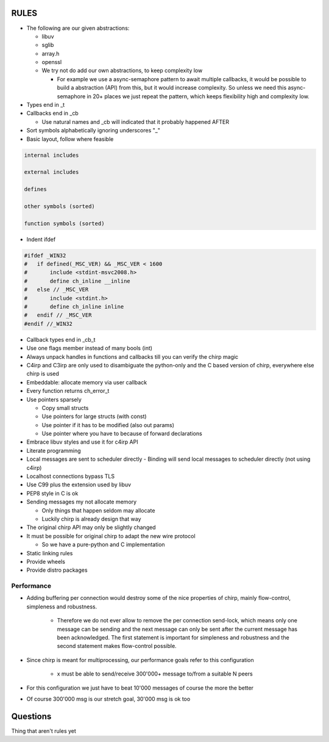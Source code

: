 =====
RULES
=====

* The following are our given abstractions:

  - libuv
  - sglib
  - array.h
  - openssl
  - We try not do add our own abstractions, to keep complexity low

    - For example we use a async-semaphore pattern to await multiple callbacks,
      it would be possible to build a abstraction (API) from this, but it would
      increase complexity. So unless we need this async-semaphore in 20+ places we
      just repeat the pattern, which keeps flexibility high and complexity low.

* Types end in _t
* Callbacks end in _cb

  - Use natural names and _cb will indicated that it probably happened AFTER

* Sort symbols alphabetically ignoring underscores "_"
* Basic layout, follow where feasible

.. code-block:: text

   internal includes

   external includes

   defines

   other symbols (sorted)

   function symbols (sorted)

* Indent ifdef

.. code-block:: cpp

   #ifdef _WIN32
   #   if defined(_MSC_VER) && _MSC_VER < 1600
   #       include <stdint-msvc2008.h>
   #       define ch_inline __inline
   #   else // _MSC_VER
   #       include <stdint.h>
   #       define ch_inline inline
   #   endif // _MSC_VER
   #endif //_WIN32

* Callback types end in _cb_t
* Use one flags member instead of many bools (int)
* Always unpack handles in functions and callbacks till you can verify the chirp magic
* C4irp and C3irp are only used to disambiguate the python-only and the C based
  version of chirp, everywhere else chirp is used
* Embeddable: allocate memory via user callback
* Every function returns ch_error_t
* Use pointers sparsely

  - Copy small structs 
  - Use pointers for large structs (with const)
  - Use pointer if it has to be modified (also out params)
  - Use pointer where you have to because of forward declarations

* Embrace libuv styles and use it for c4irp API
* Literate programming
* Local messages are sent to scheduler directly
  - Binding will send local messages to scheduler directly (not using c4irp)
* Localhost connections bypass TLS
* Use C99 plus the extension used by libuv
* PEP8 style in C is ok
* Sending messages my not allocate memory

  - Only things that happen seldom may allocate
  - Luckily chirp is already design that way

* The original chirp API may only be slightly changed
* It must be possible for original chirp to adapt the new wire protocol

  - So we have a pure-python and C implementation

* Static linking rules
* Provide wheels
* Provide distro packages

Performance
===========

* Adding buffering per connection would destroy some of the nice properties of
  chirp, mainly flow-control, simpleness and robustness.

   * Therefore we do not ever allow to remove the per connection send-lock,
     which means only one message can be sending and the next message can only
     be sent after the current message has been acknowledged. The first
     statement is important for simpleness and robustness and the second
     statement makes flow-control possible.

* Since chirp is meant for multiprocessing, our performance goals refer to this
  configuration

   * x must be able to send/receive 300'000+ message to/from a suitable N peers

.. graphviz::

   digraph FAST {
      concentrate=true;
      x -> a;
      x -> b;
      x -> c;
      x -> d;
      x -> e;
      x -> f;
      x -> N;
      a -> x;
      b -> x;
      c -> x;
      d -> x;
      e -> x;
      f -> x;
      N -> x;
   }

* For this configuration we just have to beat 10'000 messages of course the
  more the better

.. graphviz::

   digraph FAST {
      concentrate=true;
      x -> a;
      a -> x;
   }

* Of course 300'000 msg is our stretch goal, 30'000 msg is ok too

=========
Questions
=========

Thing that aren't rules yet
